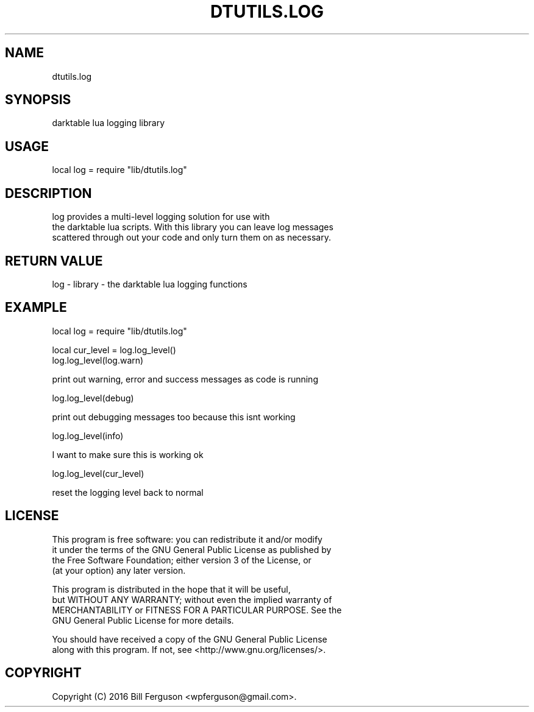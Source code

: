 .TH DTUTILS.LOG 3 "" "" "Darktable dtutils.log functions"
.SH NAME
dtutils.log
.SH SYNOPSIS
darktable lua logging library
.SH USAGE
local log = require "lib/dtutils.log"
.SH DESCRIPTION
log provides a multi-level logging solution for use with
    the darktable lua scripts.  With this library you can leave log messages 
    scattered through out your code and only turn them on as necessary.
.SH RETURN VALUE
log - library - the darktable lua logging functions
.SH EXAMPLE
local log = require "lib/dtutils.log"

  local cur_level = log.log_level()
  log.log_level(log.warn)

  print out warning, error and success messages as code is running

  log.log_level(debug)

  print out debugging messages too because this isnt working

  log.log_level(info)

  I want to make sure this is working ok

  log.log_level(cur_level)

  reset the logging level back to normal
.SH LICENSE
This program is free software: you can redistribute it and/or modify
    it under the terms of the GNU General Public License as published by
    the Free Software Foundation; either version 3 of the License, or
    (at your option) any later version.

    This program is distributed in the hope that it will be useful,
    but WITHOUT ANY WARRANTY; without even the implied warranty of
    MERCHANTABILITY or FITNESS FOR A PARTICULAR PURPOSE.  See the
    GNU General Public License for more details.

    You should have received a copy of the GNU General Public License
    along with this program.  If not, see <http://www.gnu.org/licenses/>.
.SH COPYRIGHT
Copyright (C) 2016 Bill Ferguson <wpferguson@gmail.com>.
